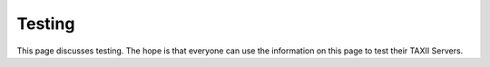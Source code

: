 Testing
=======

This page discusses testing. The hope is that everyone can use the information on this page to test their TAXII
Servers.

